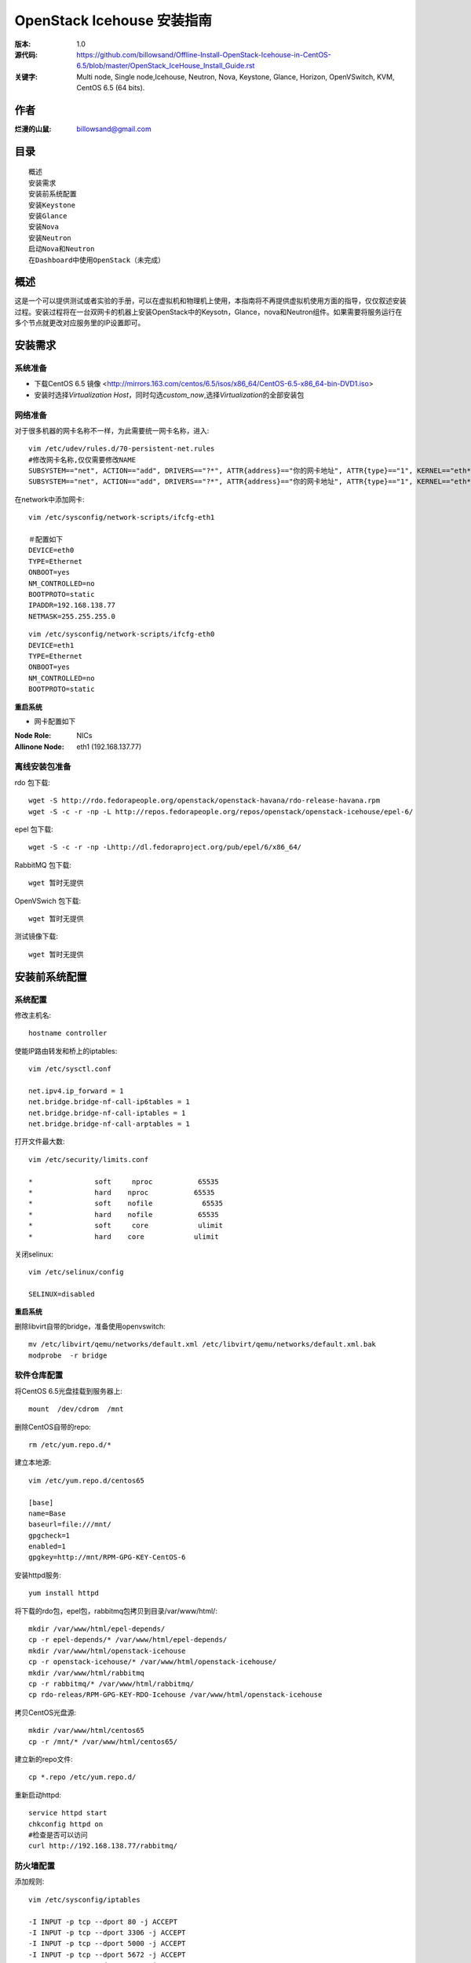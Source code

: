==========================================================
  OpenStack Icehouse 安装指南
==========================================================

:版本: 1.0
:源代码: https://github.com/billowsand/Offline-Install-OpenStack-Icehouse-in-CentOS-6.5/blob/master/OpenStack_IceHouse_Install_Guide.rst
:关键字: Multi node, Single node,Icehouse, Neutron, Nova, Keystone, Glance, Horizon, OpenVSwitch, KVM, CentOS 6.5 (64 bits).

作者
==========

:烂漫的山鼠: billowsand@gmail.com


目录
=================

::

 概述
 安装需求
 安装前系统配置
 安装Keystone
 安装Glance
 安装Nova
 安装Neutron
 启动Nova和Neutron
 在Dashboard中使用OpenStack（未完成）

概述
==============

这是一个可以提供测试或者实验的手册，可以在虚拟机和物理机上使用，本指南将不再提供虚拟机使用方面的指导，仅仅叙述安装过程。安装过程将在一台双网卡的机器上安装OpenStack中的Keysotn，Glance，nova和Neutron组件。如果需要将服务运行在多个节点就更改对应服务里的IP设置即可。


安装需求
====================

系统准备
-----------------

* 下载CentOS 6.5 镜像 <http://mirrors.163.com/centos/6.5/isos/x86_64/CentOS-6.5-x86_64-bin-DVD1.iso>
* 安装时选择\ *Virtualization Host*\，同时勾选\ *custom_now*\ ,选择\ *Virtualization*\ 的全部安装包



网络准备
-------------------

对于很多机器的网卡名称不一样，为此需要统一网卡名称，进入::
 
 vim /etc/udev/rules.d/70-persistent-net.rules
 #修改网卡名称,仅仅需要修改NAME
 SUBSYSTEM=="net", ACTION=="add", DRIVERS=="?*", ATTR{address}=="你的网卡地址", ATTR{type}=="1", KERNEL=="eth*", NAME="eth1
 SUBSYSTEM=="net", ACTION=="add", DRIVERS=="?*", ATTR{address}=="你的网卡地址", ATTR{type}=="1", KERNEL=="eth*", NAME="eth0"

在network中添加网卡::
 
 vim /etc/sysconfig/network-scripts/ifcfg-eth1

 ＃配置如下
 DEVICE=eth0
 TYPE=Ethernet
 ONBOOT=yes
 NM_CONTROLLED=no
 BOOTPROTO=static
 IPADDR=192.168.138.77
 NETMASK=255.255.255.0

::
 
 vim /etc/sysconfig/network-scripts/ifcfg-eth0
 DEVICE=eth1
 TYPE=Ethernet
 ONBOOT=yes
 NM_CONTROLLED=no
 BOOTPROTO=static

**重启系统**

* 网卡配置如下

:Node Role: NICs
:Allinone Node:  eth1 (192.168.137.77)

离线安装包准备
-----------------------

rdo 包下载::
 
 wget -S http://rdo.fedorapeople.org/openstack/openstack-havana/rdo-release-havana.rpm
 wget -S -c -r -np -L http://repos.fedorapeople.org/repos/openstack/openstack-icehouse/epel-6/


epel 包下载::

 wget -S -c -r -np -Lhttp://dl.fedoraproject.org/pub/epel/6/x86_64/


RabbitMQ 包下载::

 wget 暂时无提供


OpenVSwich 包下载::

 wget 暂时无提供


测试镜像下载::

 wget 暂时无提供



安装前系统配置
=======

系统配置
------------

修改主机名::

 hostname controller


使能IP路由转发和桥上的iptables::
 
 vim /etc/sysctl.conf

 net.ipv4.ip_forward = 1
 net.bridge.bridge-nf-call-ip6tables = 1
 net.bridge.bridge-nf-call-iptables = 1
 net.bridge.bridge-nf-call-arptables = 1


打开文件最大数::
 
 vim /etc/security/limits.conf

 *               soft     nproc           65535 
 *               hard    nproc           65535
 *               soft    nofile            65535
 *               hard    nofile           65535
 *               soft     core            ulimit 
 *               hard    core            ulimit


关闭selinux::

 vim /etc/selinux/config

 SELINUX=disabled

**重启系统**

删除libvirt自带的bridge，准备使用openvswitch::

 mv /etc/libvirt/qemu/networks/default.xml /etc/libvirt/qemu/networks/default.xml.bak
 modprobe  -r bridge


软件仓库配置
------------------

将CentOS 6.5光盘挂载到服务器上::

 mount  /dev/cdrom  /mnt

删除CentOS自带的repo::
 
 rm /etc/yum.repo.d/*

建立本地源::

 vim /etc/yum.repo.d/centos65

 [base]
 name=Base
 baseurl=file:///mnt/
 gpgcheck=1
 enabled=1
 gpgkey=http://mnt/RPM-GPG-KEY-CentOS-6

安装httpd服务::
 
 yum install httpd

将下载的rdo包，epel包，rabbitmq包拷贝到目录/var/www/html/::

 mkdir /var/www/html/epel-depends/
 cp -r epel-depends/* /var/www/html/epel-depends/
 mkdir /var/www/html/openstack-icehouse
 cp -r openstack-icehouse/* /var/www/html/openstack-icehouse/
 mkdir /var/www/html/rabbitmq
 cp -r rabbitmq/* /var/www/html/rabbitmq/
 cp rdo-releas/RPM-GPG-KEY-RDO-Icehouse /var/www/html/openstack-icehouse


拷贝CentOS光盘源::

 mkdir /var/www/html/centos65
 cp -r /mnt/* /var/www/html/centos65/



建立新的repo文件::
 
 cp *.repo /etc/yum.repo.d/


重新启动httpd::

 service httpd start
 chkconfig httpd on
 #检查是否可以访问
 curl http://192.168.138.77/rabbitmq/

防火墙配置
-------------------

添加规则::

 vim /etc/sysconfig/iptables

 -I INPUT -p tcp --dport 80 -j ACCEPT
 -I INPUT -p tcp --dport 3306 -j ACCEPT
 -I INPUT -p tcp --dport 5000 -j ACCEPT
 -I INPUT -p tcp --dport 5672 -j ACCEPT
 -I INPUT -p tcp --dport 8080 -j ACCEPT
 -I INPUT -p tcp --dport 8773 -j ACCEPT
 -I INPUT -p tcp --dport 8774 -j ACCEPT
 -I INPUT -p tcp --dport 8775 -j ACCEPT
 -I INPUT -p tcp --dport 8776 -j ACCEPT
 -I INPUT -p tcp --dport 8777 -j ACCEPT
 -I INPUT -p tcp --dport 9292 -j ACCEPT
 -I INPUT -p tcp --dport 9696 -j ACCEPT
 -I INPUT -p tcp --dport 15672 -j ACCEPT
 -I INPUT -p tcp --dport 55672 -j ACCEPT
 -I INPUT -p tcp --dport 35357 -j ACCEPT
 -I INPUT -p tcp --dport 12211 -j ACCEPT


重新启动防火墙::
 /etc/init.d/iptables restart

安装RabbitMQ
----------------------

安装RabbitMQ软件::
 
 rpm --import /var/www/html/rabbitmq rabbitmq-signing-key-public.asc
 yum install rabbitmq-server

在hosts中添加主机名称::
 
 vim /etc/hosts

 127.0.0.1   controller localhost.localdomain localhost4 localhost4.localdomain4


建立plugin文件::

 echo "[rabbitmq_management].">/etc/rabbitmq/enabled_plugins

启动服务::
 
 chkconfig rabbitmq-server on
 service rabbitmq-server start
 #验证
 curl  http://192.168.138.77:15672

安装MySQL
-----------------

安装软件::
 
 yum install mysql mysql-server

修改编码格式::
 
 vim  /etc/my.cnf

 #在[mysqd]下加入
 default-character-set=utf8
 default-storage-engine=InnoDB

启动并设置密码::
 
 chkconfig mysqld on
 /etc/init.d/mysqld start
 /usr/bin/mysqladmin -u root password 'openstack'


安装Keystone
===========

::
 
 rpm  --import  /var/www/html/rdo-icehouse-b3RPM-GPG-KEY-RDO-Icehouse 
 yum install -y openstack-keystone  openstack-utils


创建token::

 export SERVICE_TOKEN=$(openssl rand -hex 10)
 echo $SERVICE_TOKEN >/root/ks_admin_token


使用UUID认证::
 
 openstack-config --set /etc/keystone/keystone.conf DEFAULT admin_token $SERVICE_TOKEN
 openstack-config --set /etc/keystone/keystone.conf token provider keystone.token.providers.uuid.Provider;
 openstack-config --set /etc/keystone/keystone.conf sql connection mysql://keystone:keystone@192.168.138.77/keystone;


同步数据::
 
 openstack-db --init --service keystone --password keystone --rootpw openstack;

修改目录属性并启动服务::
 
 chown -R keystone:keystone /etc/keystone
 chkconfig openstack-keystone on
 service openstack-keystone start

创建keystone service和endpoint::
 
 export  SERVICE_TOKEN=`cat /root/ks_admin_token`
 export SERVICE_ENDPOINT=http://192.168.138.77:35357/v2.0

 keystone service-create --name=keystone --type=identity --description="Keystone Identity Service"
 keystone endpoint-create --service  keystone   --publicurl 'http://192.168.138.77:5000/v2.0' --adminurl 'http://192.168.138.77:35357/v2.0' --internalurl 'http://192.168.138.77:5000/v2.0' --region beijing

创建Keystone用户，Admin角色和Admin租户::
 
 keystone user-create --name admin --pass openstack
 keystone role-create --name admin
 keystone tenant-create --name admin
 keystone user-role-add --user admin  --role admin  --tenant admin

建立环境变量::
 
 vim /root/keystone_admin

 export OS_USERNAME=admin
 export OS_TENANT_NAME=admin
 export OS_PASSWORD=openstack
 export OS_AUTH_URL=http://192.168.138.77:35357/v2.0/
 export PS1='[\u@\h \W(keystone_admin)]\$ '

创建Member角色和普通用户::
 
 source /root/keystone_admin
 keystone role-create --name Member
 keystone user-create --name usera --pass openstack
 keystone tenant-create --name tenanta
 keystone user-role-add --user  usera --role Member --tenant tenanta
 
 keystone user-create --name userb --pass openstack
 keystone tenant-create --name tenantb
 keystone user-role-add --user  userb --role Member --tenant tenantb

 #验证
 keystone user-list

安装Glance
=========

::
 
 yum install -y openstack-glance  openstack-utils  python-kombu python-anyjson


在keystone中创建Glance::
 
 keystone service-create --name glance --type image  --description "Glance Image Service"
 keystone endpoint-create --service glance --publicurl  "http://192.168.138.77:9292" --adminurl "http://192.168.138.77:9292" --internalurl "http://192.168.138.77:9292" --region beijing


配置Glance::
 
 openstack-config --set /etc/glance/glance-api.conf  DEFAULT sql_connection mysql://glance:glance@192.168.138.77/glance
 openstack-config --set /etc/glance/glance-registry.conf  DEFAULT sql_connection mysql://glance:glance@192.168.138.77/glance
 openstack-config --set /etc/glance/glance-api.conf  paste_deploy flavor keystone
 openstack-config --set /etc/glance/glance-api.conf  keystone_authtoken auth_host 192.168.138.77
 openstack-config --set /etc/glance/glance-api.conf keystone_authtoken auth_port 35357
 openstack-config --set /etc/glance/glance-api.conf keystone_authtoken auth_protocol http
 openstack-config --set /etc/glance/glance-api.conf keystone_authtoken admin_tenant_name admin
 openstack-config --set /etc/glance/glance-api.conf  keystone_authtoken admin_user admin
 openstack-config --set /etc/glance/glance-api.conf  keystone_authtoken admin_password openstack
 openstack-config --set /etc/glance/glance-registry.conf  paste_deploy flavor keystone
 openstack-config --set /etc/glance/glance-registry.conf  keystone_authtoken auth_host 192.168.138.77
 openstack-config --set /etc/glance/glance-registry.conf keystone_authtoken auth_port 35357
 openstack-config --set /etc/glance/glance-registry.conf keystone_authtoken auth_protocol http
 openstack-config --set /etc/glance/glance-registry.conf keystone_authtoken admin_tenant_name admin
 openstack-config --set /etc/glance/glance-registry.conf  keystone_authtoken admin_user admin
 openstack-config --set /etc/glance/glance-registry.conf  keystone_authtoken admin_password openstack
 openstack-config --set /etc/glance/glance-api.conf DEFAULT notifier_strategy noop;


配置Glance数据库::
 
 openstack-db --init --service glance --password glance --rootpw openstack;


设置权限并启动服务::
 
 chown -R glance:glance /etc/glance
 chown -R glance:glance /var/lib/glance
 chown -R glance:glance /var/log/glance
 
 chkconfig openstack-glance-api on
 chkconfig openstack-glance-registry on
 
 service openstack-glance-api start
 service openstack-glance-registry start
 
 #验证
 source /root/keystone_admin
 glance image-list

上传测试镜像::

 glance image-create --name "cirros-0.3.1-x86_64" --disk-format qcow2 --container-format bare --is-public true --file cirros-0.3.1-x86_64-disk.img 
 glance image-list

镜像文件存放位置： /var/lib/glance/images


安装Horizon Dashboard
===================

::
 
 rpm  --import  /var/www/html/epel-depends RPM-GPG-KEY-EPEL-6
 yum install -y mod_wsgi httpd mod_ssl memcached python-memcached openstack-dashboard


修改配置文件::
 
 vim /etc/openstack-dashboard/local_settings

 #注释如下几行
 #CACHES = {
    #    'default': {
    #        'BACKEND' : 'django.core.cache.backends.locmem.LocMemCache'
    #    }
    #}
 
 #打开下面几行的注释
 CACHES = {
      'default': {
          'BACKEND' : 'django.core.cache.backends.memcached.MemcachedCache',
          'LOCATION' : '127.0.0.1:11211',
       }
 }
 
 #修改如下几行
 ALLOWED_HOSTS = ['*'] 
 OPENSTACK_HOST = "192.168.138.77"

设置权限并启动服务::
 
 chown -R apache:apache /etc/openstack-dashboard/ /var/lib/openstack-dashboard/;
 chkconfig httpd on 
 chkconfig memcached on
 service httpd start
 service memcached start



安装和配置OpenVSwitch
===================

::
 
 rpm -ivh openvswitch-1.11.0_8ce28d-1.el6ost.x86_64.rpm

 chkconfig openvswitch on
 service openvswitch start
 ovs-vsctl add-br  br-int


安装和升级iproute和dnsmasq
----------------------------------------

::
 
 yum install  -y iproute dnsmasq dnsmasq-utils


安装Nova
=========

安装Nova软件包::
 
 yum install  -y  openstack-nova openstack-utils python-kombu python-amqplib openstack-neutron-openvswitch dnsmasq-utils python-stevedore

安装Nova数据库::
 
 mysql -u root -popenstack
 CREATE DATABASE nova;
 GRANT ALL ON nova.* TO 'nova'@'%' IDENTIFIED BY 'nova';
 GRANT ALL ON nova.* TO 'nova'@'localhost' IDENTIFIED BY 'nova';
 FLUSH PRIVILEGES;
 quit;
 
 service mysqld restart


在Keystone安装Nova::
 
 keystone service-create --name compute  --type compute --description "OpenStack Compute Service"    
 keystone endpoint-create --service compute --publicurl "http://192.168.138.77:8774/v2/%(tenant_id)s" --adminurl "http://192.168.138.77:8774/v2/%(tenant_id)s"  --internalurl "http://192.168.138.77:8774/v2/%(tenant_id)s" --region beijing 

配置nova::
 
 openstack-config --set /etc/nova/nova.conf database connection mysql://nova:nova@192.168.138.77/nova;
 openstack-config --set /etc/nova/nova.conf DEFAULT rabbit_host 192.168.138.77;
 openstack-config --set /etc/nova/nova.conf DEFAULT my_ip 192.168.138.77;
 openstack-config --set /etc/nova/nova.conf DEFAULT vncserver_listen 0.0.0.0;
 openstack-config --set /etc/nova/nova.conf  DEFAULT vnc_enabled True
 openstack-config --set /etc/nova/nova.conf DEFAULT vncserver_proxyclient_address 192.168.138.77;
 openstack-config --set /etc/nova/nova.conf DEFAULT novncproxy_base_url http://192.168.138.77:6080/vnc_auto.html;
 openstack-config --set /etc/nova/nova.conf DEFAULT auth_strategy keystone;
 openstack-config --set /etc/nova/nova.conf DEFAULT rpc_backend nova.openstack.common.rpc.impl_kombu;
 openstack-config --set /etc/nova/nova.conf DEFAULT glance_host 192.168.137.231
 openstack-config --set /etc/nova/nova.conf DEFAULT api_paste_config /etc/nova/api-paste.ini;
 openstack-config --set /etc/nova/nova.conf keystone_authtoken auth_host 192.168.138.77;
 openstack-config --set /etc/nova/nova.conf keystone_authtoken auth_port 5000;
 openstack-config --set /etc/nova/nova.conf keystone_authtoken auth_protocol http;
 openstack-config --set /etc/nova/nova.conf keystone_authtoken auth_version v2.0;
 openstack-config --set /etc/nova/nova.conf keystone_authtoken admin_user admin;
 openstack-config --set /etc/nova/nova.conf keystone_authtoken admin_tenant_name admin;
 openstack-config --set /etc/nova/nova.conf keystone_authtoken admin_password openstack;
 openstack-config --set /etc/nova/nova.conf DEFAULT enabled_apis ec2,osapi_compute,metadata;
 openstack-config --set /etc/nova/nova.conf DEFAULT firewall_driver nova.virt.firewall.NoopFirewallDriver;
 openstack-config --set /etc/nova/nova.conf DEFAULT network_manager nova.network.neutron.manager.NeutronManager;
 openstack-config --set /etc/nova/nova.conf DEFAULT service_neutron_metadata_proxy True;
 openstack-config --set /etc/nova/nova.conf DEFAULT neutron_metadata_proxy_shared_secret awcloud;
 openstack-config --set /etc/nova/nova.conf DEFAULT network_api_class nova.network.neutronv2.api.API;
 openstack-config --set /etc/nova/nova.conf DEFAULT neutron_use_dhcp True;
 openstack-config --set /etc/nova/nova.conf DEFAULT neutron_url http://192.168.138.77:9696;
 openstack-config --set /etc/nova/nova.conf DEFAULT neutron_admin_username admin;
 openstack-config --set /etc/nova/nova.conf DEFAULT neutron_admin_password openstack;
 openstack-config --set /etc/nova/nova.conf DEFAULT neutron_admin_tenant_name admin;
 openstack-config --set /etc/nova/nova.conf DEFAULT neutron_region_name beijing;
 openstack-config --set /etc/nova/nova.conf DEFAULT neutron_admin_auth_url http://192.168.138.77:5000/v2.0;
 openstack-config --set /etc/nova/nova.conf DEFAULT neutron_auth_strategy keystone;
 openstack-config --set /etc/nova/nova.conf DEFAULT security_group_api neutron;
 openstack-config --set /etc/nova/nova.conf DEFAULT linuxnet_interface_driver nova.network.linux_net.LinuxOVSInterfaceDriver;
 openstack-config --set /etc/nova/nova.conf libvirt vif_driver nova.virt.libvirt.vif.LibvirtGenericVIFDriver;





安装Neutron
============

在数据库创建Neutron::
 
 mysql  -u root  -popenstack
 CREATE DATABASE neutron;
 GRANT ALL ON neutron.* TO neutron @'%' IDENTIFIED BY 'neutron';
 GRANT ALL ON neutron.* TO neutron @'localhost'  IDENTIFIED BY 'neutron';
 FLUSH PRIVILEGES;
 quit;

在keystone创建Neutron::
 
 keystone service-create --name neutron  --type network --description "Neutron Networking Service"
 keystone endpoint-create --service neutron --publicurl "http://192.168.138.77:9696" --adminurl "http://192.168.138.77:9696"  --internalurl "http://192.168.138.77:9696" --region beijing

安装Neutron::
 
 yum -y install openstack-neutron  python-kombu python-amqplib  python-pyudev python-stevedore openstack-utils openstack-neutron-openvswitch openvswitch

配置Neutron::
 
 openstack-config --set /etc/neutron/neutron.conf DEFAULT auth_strategy keystone
 openstack-config --set /etc/neutron/neutron.conf keystone_authtoken auth_host 192.168.138.77
 openstack-config --set /etc/neutron/neutron.conf keystone_authtoken admin_tenant_name admin
 openstack-config --set /etc/neutron/neutron.conf keystone_authtoken admin_user admin
 openstack-config --set /etc/neutron/neutron.conf keystone_authtoken admin_password openstack
 openstack-config --set /etc/neutron/neutron.conf DEFAULT rpc_backend neutron.openstack.common.rpc.impl_kombu
 openstack-config --set /etc/neutron/neutron.conf DEFAULT rabbit_host 192.168.138.77
 openstack-config --set  /etc/neutron/neutron.conf  DEFAULT   core_plugin neutron.plugins.openvswitch.ovs_neutron_plugin.OVSNeutronPluginV2
 openstack-config --set  /etc/neutron/neutron.conf  DEFAULT   control_exchange neutron
 openstack-config --set  /etc/neutron/neutron.conf  database   connection  mysql://neutron:neutron@192.168.138.77/neutron
 openstack-config --set  /etc/neutron/neutron.conf  DEFAULT  allow_overlapping_ips True

配置Neutron openvswitch agent::
   
 ln -s /etc/neutron/plugins/openvswitch/ovs_neutron_plugin.ini /etc/neutron/plugin.ini

 openstack-config --set  /etc/neutron/plugin.ini  OVS  tenant_network_type gre
 openstack-config --set  /etc/neutron/plugin.ini  OVS  tunnel_id_ranges 1:1000
 openstack-config --set  /etc/neutron/plugin.ini  OVS  enable_tunneling True 
 openstack-config --set  /etc/neutron/plugin.ini  OVS  local_ip 192.168.138.77
 openstack-config --set  /etc/neutron/plugin.ini  OVS  integration_bridge br-int
 openstack-config --set  /etc/neutron/plugin.ini  OVS  tunnel_bridge br-tun
 openstack-config --set  /etc/neutron/plugin.ini  SECURITYGROUP  firewall_driver neutron.agent.linux.iptables_firewall.OVSHybridIptablesFirewallDriver


配置Neutron dhcp agent::
 
 openstack-config --set  /etc/neutron/dhcp_agent.ini  DEFAULT  interface_driver neutron.agent.linux.interface.OVSInterfaceDriver
 openstack-config --set  /etc/neutron/dhcp_agent.ini  DEFAULT  dhcp_driver neutron.agent.linux.dhcp.Dnsmasq
 openstack-config --set  /etc/neutron/dhcp_agent.ini  DEFAULT  use_namespaces True


配置Neutron L3 agent::
 
 ovs-vsctl add-br br-ex
 ovs-vsctl add-port br-ex eth1
 ip addr add 192.168.137.231/24 dev br-ex
 ip link set br-ex up
 echo  "ip addr add 192.168.137.231/24 dev br-ex" >> /etc/rc.local
 
 openstack-config --set  /etc/neutron/l3_agent.ini DEFAULT  interface_driver  neutron.agent.linux.interface.OVSInterfaceDriver
 openstack-config --set  /etc/neutron/l3_agent.ini DEFAULT  user_namespaces True
 openstack-config --set /etc/neutron/l3_agent.ini DEFAULT external_network_bridge br-ex
 openstack-config --set /etc/neutron/l3_agent.ini DEFAULT enable_metadata_proxy True;



配置Neutron metadata::
 
 vim /etc/neutron/metadata_agent.ini
 #注释auth_region这一行

 openstack-config --set  /etc/neutron/metadata_agent.ini DEFAULT  auth_region beijing
 openstack-config --set  /etc/neutron/metadata_agent.ini DEFAULT  auth_url http://192.168.138.77:35357/v2.0
 openstack-config --set  /etc/neutron/metadata_agent.ini DEFAULT  admin_tenant_name admin
 openstack-config --set  /etc/neutron/metadata_agent.ini DEFAULT  admin_user admin
 openstack-config --set  /etc/neutron/metadata_agent.ini DEFAULT  admin_password openstack
 openstack-config --set  /etc/neutron/metadata_agent.ini DEFAULT  nova_metadata_ip 192.168.138.77
 openstack-config --set  /etc/neutron/metadata_agent.ini DEFAULT  metadata_proxy_shared_secret  awcloud


 
启动Nova和Neutron
================

配置nova启动项::
 
 chkconfig openstack-nova-consoleauth on
 chkconfig openstack-nova-api on
 chkconfig openstack-nova-scheduler on
 chkconfig openstack-nova-conductor on
 chkconfig openstack-nova-compute on
 chkconfig openstack-nova-novncproxy on

配置Neutron启动项::
 
 chkconfig neutron-openvswitch-agent on
 chkconfig neutron-server on
 chkconfig neutron-openvswitch-agent on
 chkconfig neutron-dhcp-agent on
 chkconfig neutron-l3-agent on
 chkconfig  neutron-metadata-agent  on


启动Neutron::
 
 service neutron-openvswitch-agent start
 service neutron-dhcp-agent start
 service neutron-l3-agent start
 service neutron-metadata-agent start
 service neutron-server start
 service neutron-openvswitch-agent start


启动nova::
 
 service openstack-nova-conductor start
 service openstack-nova-api start
 service openstack-nova-scheduler start
 service openstack-nova-compute start
 service openstack-nova-consoleauth start
 service openstack-nova-novncproxy start


同步Nuetron数据库::
 
 neutron-db-manage --config-file /usr/share/neutron/neutron-dist.conf --config-file /etc/neutron/neutron.conf --config-file /etc/neutron/plugin.ini upgrade head;


同步nova数据库::
 
 nova-manage db sync

重新启动服务::
 
 service openstack-nova-conductor restart
 service openstack-nova-api restart
 service openstack-nova-scheduler restart
 service openstack-nova-compute restart
 service openstack-nova-consoleauth restart
 service openstack-nova-novncproxy restart

 service neutron-openvswitch-agent restart
 service neutron-dhcp-agent restart
 service neutron-l3-agent restart
 service neutron-metadata-agent restart
 service neutron-server restart
 service neutron-openvswitch-agent restart

运行没有报错即可，如果报错，重新同步nova和Nuetron数据库::
 
 neutron net-list

在Dashboard中使用OpenStack
========================

* 在浏览器中访问http://192.168.138.77/dashboard, 用户名admin，密码openstack


错误排查
========

* 日志文件存放在::

  nova: /var/log/nova
  glance:/var/log/glance
  neutron:/var/log/neutron

* nova boot VIF creation fails::
  
  修改nova.conf文件
  vif_plugging_timeout=10
  vif_plugging_is_fatal=False
